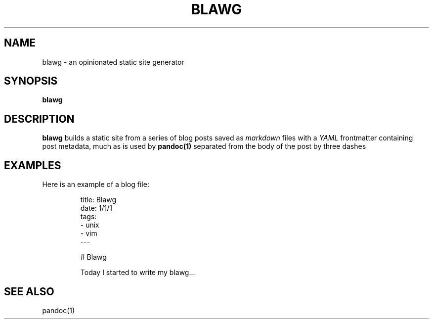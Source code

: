 .TH BLAWG 1
.SH NAME
blawg \- an opinionated static site generator
.SH SYNOPSIS
.B blawg
.SH DESCRIPTION
.B blawg
builds a static site from a series of blog posts saved as
.I markdown
files with a
.I YAML
frontmatter containing post metadata, much as is used by
.B pandoc(1)
separated from the body of the post by three dashes
.
.SH EXAMPLES
Here is an example of a blog file:

.nf
.RS
title: Blawg
date: 1/1/1
tags:
  \- unix
  \- vim
\-\-\-

# Blawg

Today I started to write my blawg...
.RE
.fi
.SH SEE ALSO
pandoc(1)